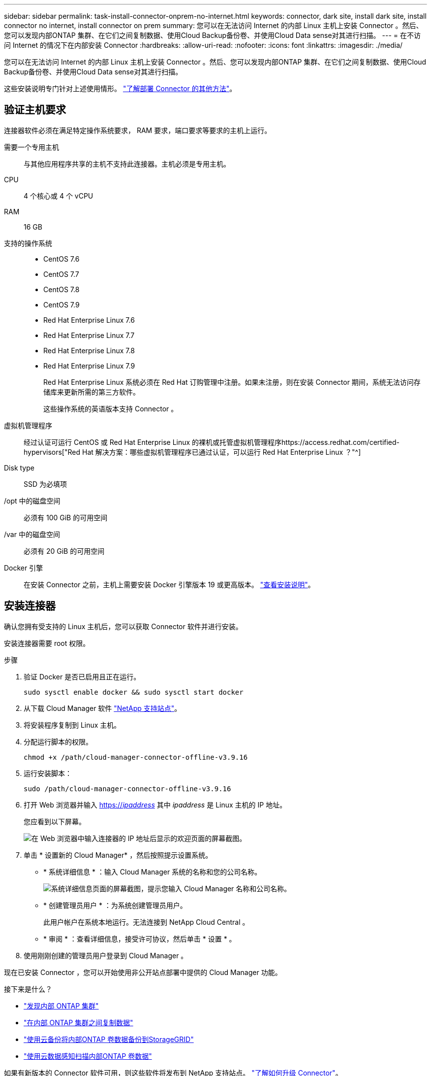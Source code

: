 ---
sidebar: sidebar 
permalink: task-install-connector-onprem-no-internet.html 
keywords: connector, dark site, install dark site, install connector no internet, install connector on prem 
summary: 您可以在无法访问 Internet 的内部 Linux 主机上安装 Connector 。然后、您可以发现内部ONTAP 集群、在它们之间复制数据、使用Cloud Backup备份卷、并使用Cloud Data sense对其进行扫描。 
---
= 在不访问 Internet 的情况下在内部安装 Connector
:hardbreaks:
:allow-uri-read: 
:nofooter: 
:icons: font
:linkattrs: 
:imagesdir: ./media/


[role="lead"]
您可以在无法访问 Internet 的内部 Linux 主机上安装 Connector 。然后、您可以发现内部ONTAP 集群、在它们之间复制数据、使用Cloud Backup备份卷、并使用Cloud Data sense对其进行扫描。

这些安装说明专门针对上述使用情形。 link:concept-connectors.html#how-to-create-a-connector["了解部署 Connector 的其他方法"]。



== 验证主机要求

连接器软件必须在满足特定操作系统要求， RAM 要求，端口要求等要求的主机上运行。

需要一个专用主机:: 与其他应用程序共享的主机不支持此连接器。主机必须是专用主机。
CPU:: 4 个核心或 4 个 vCPU
RAM:: 16 GB
支持的操作系统::
+
--
* CentOS 7.6
* CentOS 7.7
* CentOS 7.8
* CentOS 7.9
* Red Hat Enterprise Linux 7.6
* Red Hat Enterprise Linux 7.7
* Red Hat Enterprise Linux 7.8
* Red Hat Enterprise Linux 7.9
+
Red Hat Enterprise Linux 系统必须在 Red Hat 订购管理中注册。如果未注册，则在安装 Connector 期间，系统无法访问存储库来更新所需的第三方软件。

+
这些操作系统的英语版本支持 Connector 。



--
虚拟机管理程序:: 经过认证可运行 CentOS 或 Red Hat Enterprise Linux 的裸机或托管虚拟机管理程序https://access.redhat.com/certified-hypervisors["Red Hat 解决方案：哪些虚拟机管理程序已通过认证，可以运行 Red Hat Enterprise Linux ？"^]
Disk type:: SSD 为必填项
/opt 中的磁盘空间:: 必须有 100 GiB 的可用空间
/var 中的磁盘空间:: 必须有 20 GiB 的可用空间
Docker 引擎:: 在安装 Connector 之前，主机上需要安装 Docker 引擎版本 19 或更高版本。 https://docs.docker.com/engine/install/["查看安装说明"^]。




== 安装连接器

确认您拥有受支持的 Linux 主机后，您可以获取 Connector 软件并进行安装。

安装连接器需要 root 权限。

.步骤
. 验证 Docker 是否已启用且正在运行。
+
[source, cli]
----
sudo sysctl enable docker && sudo sysctl start docker
----
. 从下载 Cloud Manager 软件 https://mysupport.netapp.com/site/products/all/details/cloud-manager/downloads-tab["NetApp 支持站点"^]。
. 将安装程序复制到 Linux 主机。
. 分配运行脚本的权限。
+
[source, cli]
----
chmod +x /path/cloud-manager-connector-offline-v3.9.16
----
. 运行安装脚本：
+
[source, cli]
----
sudo /path/cloud-manager-connector-offline-v3.9.16
----
. 打开 Web 浏览器并输入 https://_ipaddress_[] 其中 _ipaddress_ 是 Linux 主机的 IP 地址。
+
您应看到以下屏幕。

+
image:screenshot-onprem-darksite-welcome.png["在 Web 浏览器中输入连接器的 IP 地址后显示的欢迎页面的屏幕截图。"]

. 单击 * 设置新的 Cloud Manager* ，然后按照提示设置系统。
+
** * 系统详细信息 * ：输入 Cloud Manager 系统的名称和您的公司名称。
+
image:screenshot-onprem-darksite-details.png["系统详细信息页面的屏幕截图，提示您输入 Cloud Manager 名称和公司名称。"]

** * 创建管理员用户 * ：为系统创建管理员用户。
+
此用户帐户在系统本地运行。无法连接到 NetApp Cloud Central 。

** * 审阅 * ：查看详细信息，接受许可协议，然后单击 * 设置 * 。


. 使用刚刚创建的管理员用户登录到 Cloud Manager 。


现在已安装 Connector ，您可以开始使用非公开站点部署中提供的 Cloud Manager 功能。

.接下来是什么？
* https://docs.netapp.com/us-en/cloud-manager-ontap-onprem/task-discovering-ontap.html["发现内部 ONTAP 集群"^]
* https://docs.netapp.com/us-en/cloud-manager-replication/task-replicating-data.html["在内部 ONTAP 集群之间复制数据"^]
* https://docs.netapp.com/us-en/cloud-manager-backup-restore/task-backup-onprem-private-cloud.html["使用云备份将内部ONTAP 卷数据备份到StorageGRID"^]
* https://docs.netapp.com/us-en/cloud-manager-data-sense/task-deploy-compliance-dark-site.html["使用云数据感知扫描内部ONTAP 卷数据"^]


如果有新版本的 Connector 软件可用，则这些软件将发布到 NetApp 支持站点。 link:task-managing-connectors.html["了解如何升级 Connector"]。
